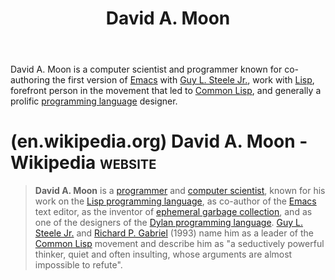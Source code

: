 :PROPERTIES:
:ID:       548d9ef2-5ed9-4786-ac14-720c48c25970
:END:
#+title: David A. Moon
#+filetags: :biographic:people:

David A. Moon is a computer scientist and programmer known for co-authoring the first version of [[id:aca1324c-b142-4e34-a121-a8bb0a79ddf8][Emacs]] with [[id:745de98a-8445-4622-9020-877901f1a7cf][Guy L. Steele Jr.]], work with [[id:84ae6e85-a6a2-4133-bc53-274238081c2d][Lisp]], forefront person in the movement that led to [[id:b5fb5c4b-d10f-4bca-91e1-a5e946ef0c83][Common Lisp]], and generally a prolific [[id:b24601aa-09df-41e1-aa7e-25ead342db34][programming language]] designer.
* (en.wikipedia.org) David A. Moon - Wikipedia                      :website:
:PROPERTIES:
:ID:       17631269-24e0-435f-97e5-8f72d1e1babd
:ROAM_REFS: https://en.wikipedia.org/wiki/David_A._Moon
:END:

#+begin_quote
  *David A. Moon* is a [[https://en.wikipedia.org/wiki/List_of_programmers][programmer]] and [[https://en.wikipedia.org/wiki/Computer_scientist][computer scientist]], known for his work on the [[https://en.wikipedia.org/wiki/Lisp_programming_language][Lisp programming language]], as co-author of the [[https://en.wikipedia.org/wiki/Emacs][Emacs]] text editor, as the inventor of [[https://en.wikipedia.org/wiki/Generational_garbage_collection][ephemeral garbage collection]], and as one of the designers of the [[https://en.wikipedia.org/wiki/Dylan_programming_language][Dylan programming language]].  [[https://en.wikipedia.org/wiki/Guy_L._Steele_Jr.][Guy L. Steele Jr.]] and [[https://en.wikipedia.org/wiki/Richard_P._Gabriel][Richard P. Gabriel]] (1993) name him as a leader of the [[https://en.wikipedia.org/wiki/Common_Lisp][Common Lisp]] movement and describe him as "a seductively powerful thinker, quiet and often insulting, whose arguments are almost impossible to refute".
#+end_quote
